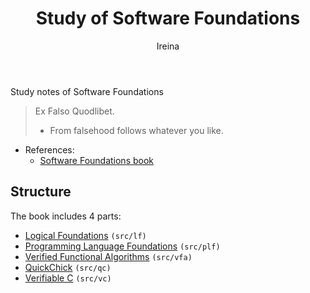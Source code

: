 #+Title:  Study of *Software Foundations*
#+Author: Ireina

Study notes of Software Foundations
#+BEGIN_QUOTE
Ex Falso Quodlibet.
- From falsehood follows whatever you like.
#+END_QUOTE

- References:
  + [[https://softwarefoundations.cis.upenn.edu/][Software Foundations book]]

** Structure
The book includes 4 parts:

- [[https://softwarefoundations.cis.upenn.edu/lf-current/index.html][Logical Foundations]] =(src/lf)=
- [[https://softwarefoundations.cis.upenn.edu/plf-current/index.html][Programming Language Foundations]] =(src/plf)=
- [[https://softwarefoundations.cis.upenn.edu/vfa-current/index.html][Verified Functional Algorithms]] =(src/vfa)=
- [[https://softwarefoundations.cis.upenn.edu/qc-current/index.html][QuickChick]] =(src/qc)=
- [[https://softwarefoundations.cis.upenn.edu/vc-current/index.html][Verifiable C]] =(src/vc)=
